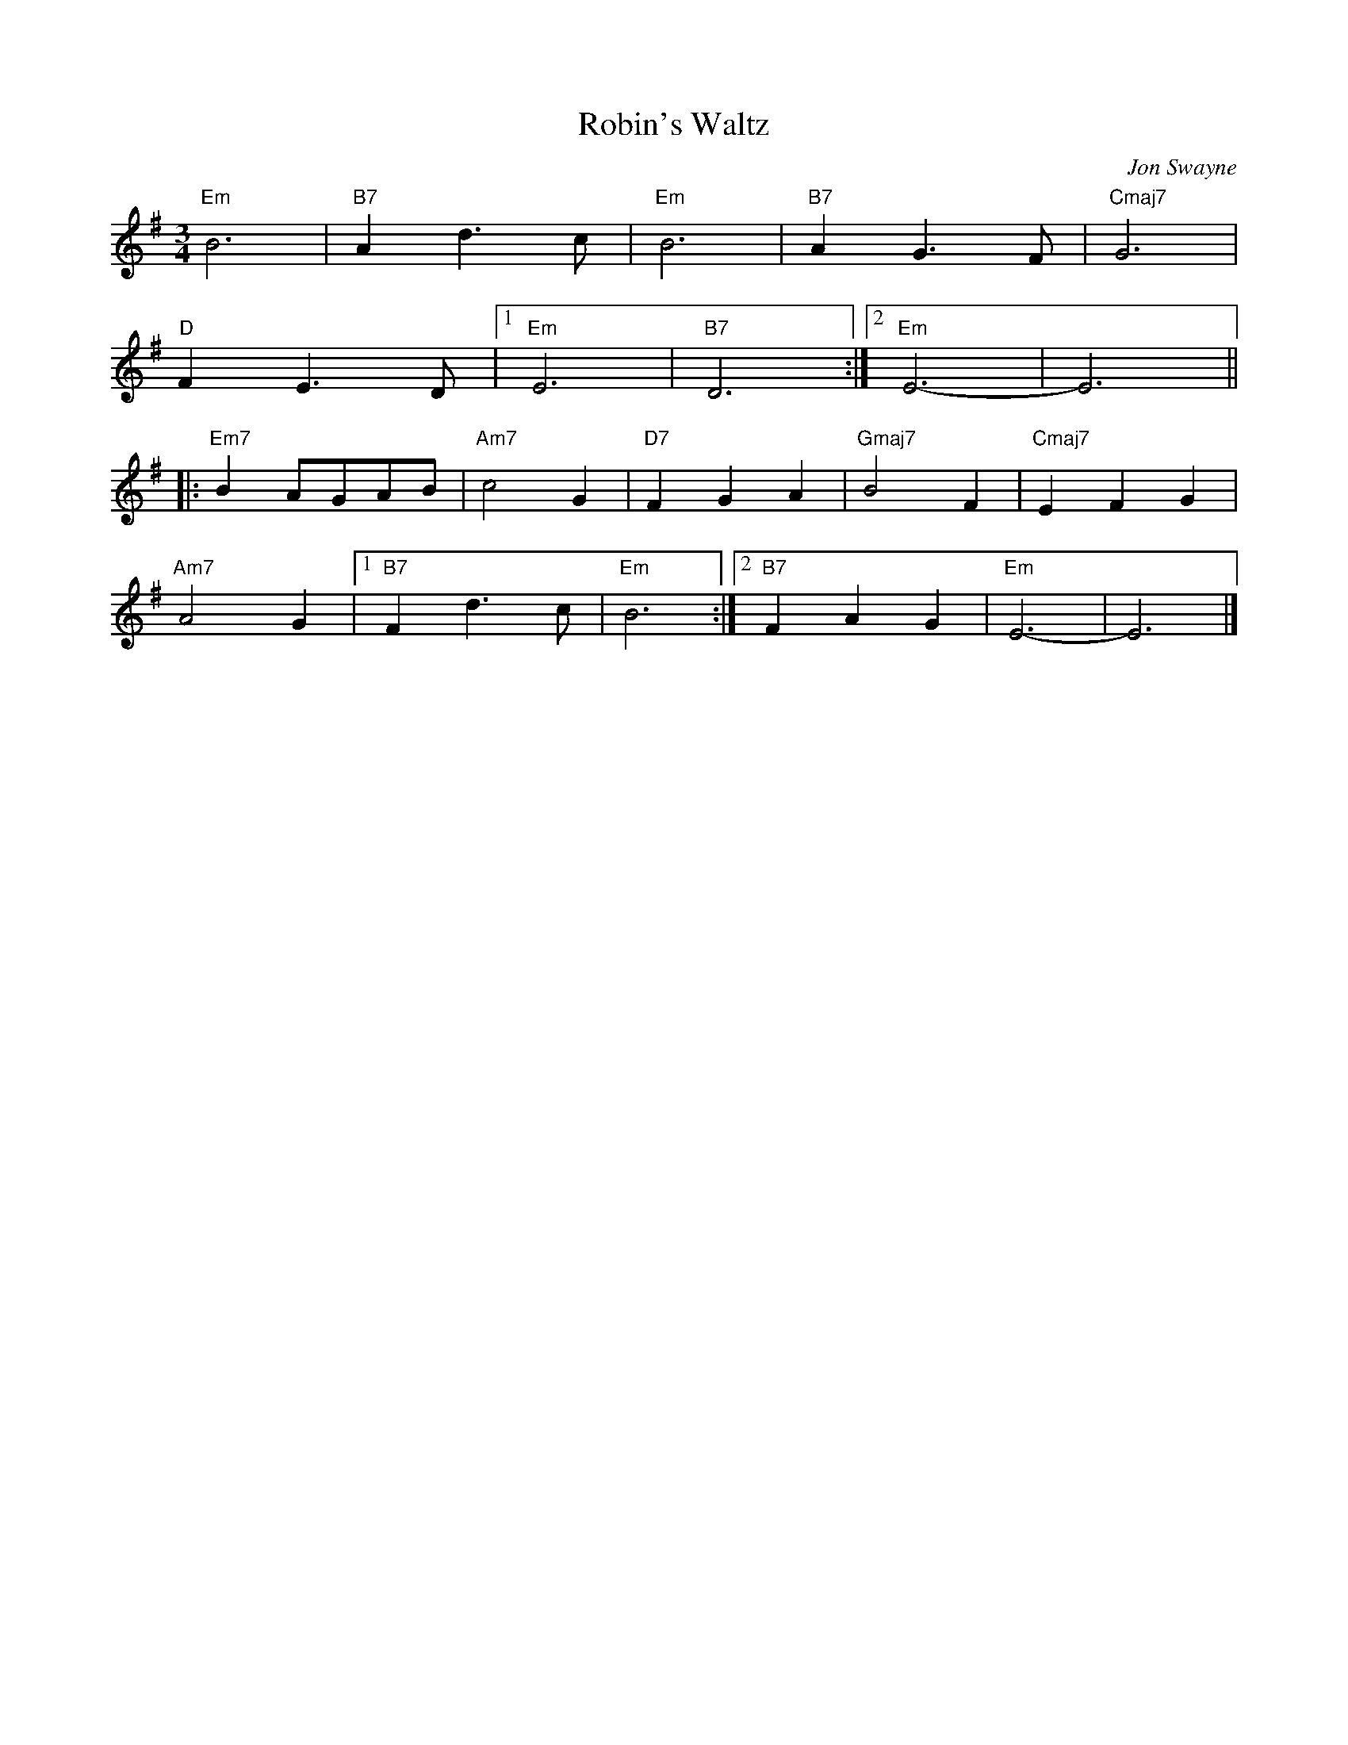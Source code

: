 X:7
T:Robin's Waltz
C:Jon Swayne
R:Waltz
B:"Here's one we made earlier" MADE 1997 tune book
M:3/4
L:1/4
K:Em
"Em"B3|"B7"Ad3/2c/|"Em"B3|"B7"AG3/2F/|"Cmaj7"G3|
"D"FE3/2D/|1"Em"E3|"B7"D3:|2"Em"E3-|E3||
|:"Em7"BA/G/A/B/|"Am7"c2G|"D7"FGA|"Gmaj7"B2F|"Cmaj7"EFG|
"Am7"A2G|1"B7"Fd3/2c/|"Em"B3:|2"B7"FAG|"Em"E3-|E3|]